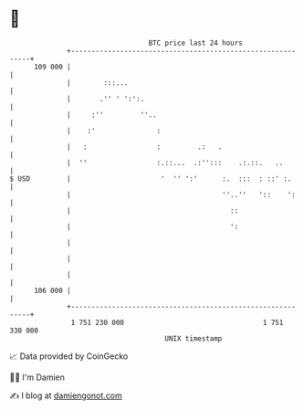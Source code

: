 * 👋

#+begin_example
                                     BTC price last 24 hours                    
                 +------------------------------------------------------------+ 
         109 000 |                                                            | 
                 |        :::...                                              | 
                 |       .'' ' ':':.                                          | 
                 |     :''         ''..                                       | 
                 |    :'               :                                      | 
                 |   :                 :         .:   .                       | 
                 |  ''                 :.::...  .:'':::    .:.::.   ..        | 
   $ USD         |                      '  '' ':'      :.  :::  : ::' :.      | 
                 |                                     ''..''   '::    ':     | 
                 |                                       ::                   | 
                 |                                       ':                   | 
                 |                                                            | 
                 |                                                            | 
                 |                                                            | 
         106 000 |                                                            | 
                 +------------------------------------------------------------+ 
                  1 751 230 000                                  1 751 330 000  
                                         UNIX timestamp                         
#+end_example
📈 Data provided by CoinGecko

🧑‍💻 I'm Damien

✍️ I blog at [[https://www.damiengonot.com][damiengonot.com]]
